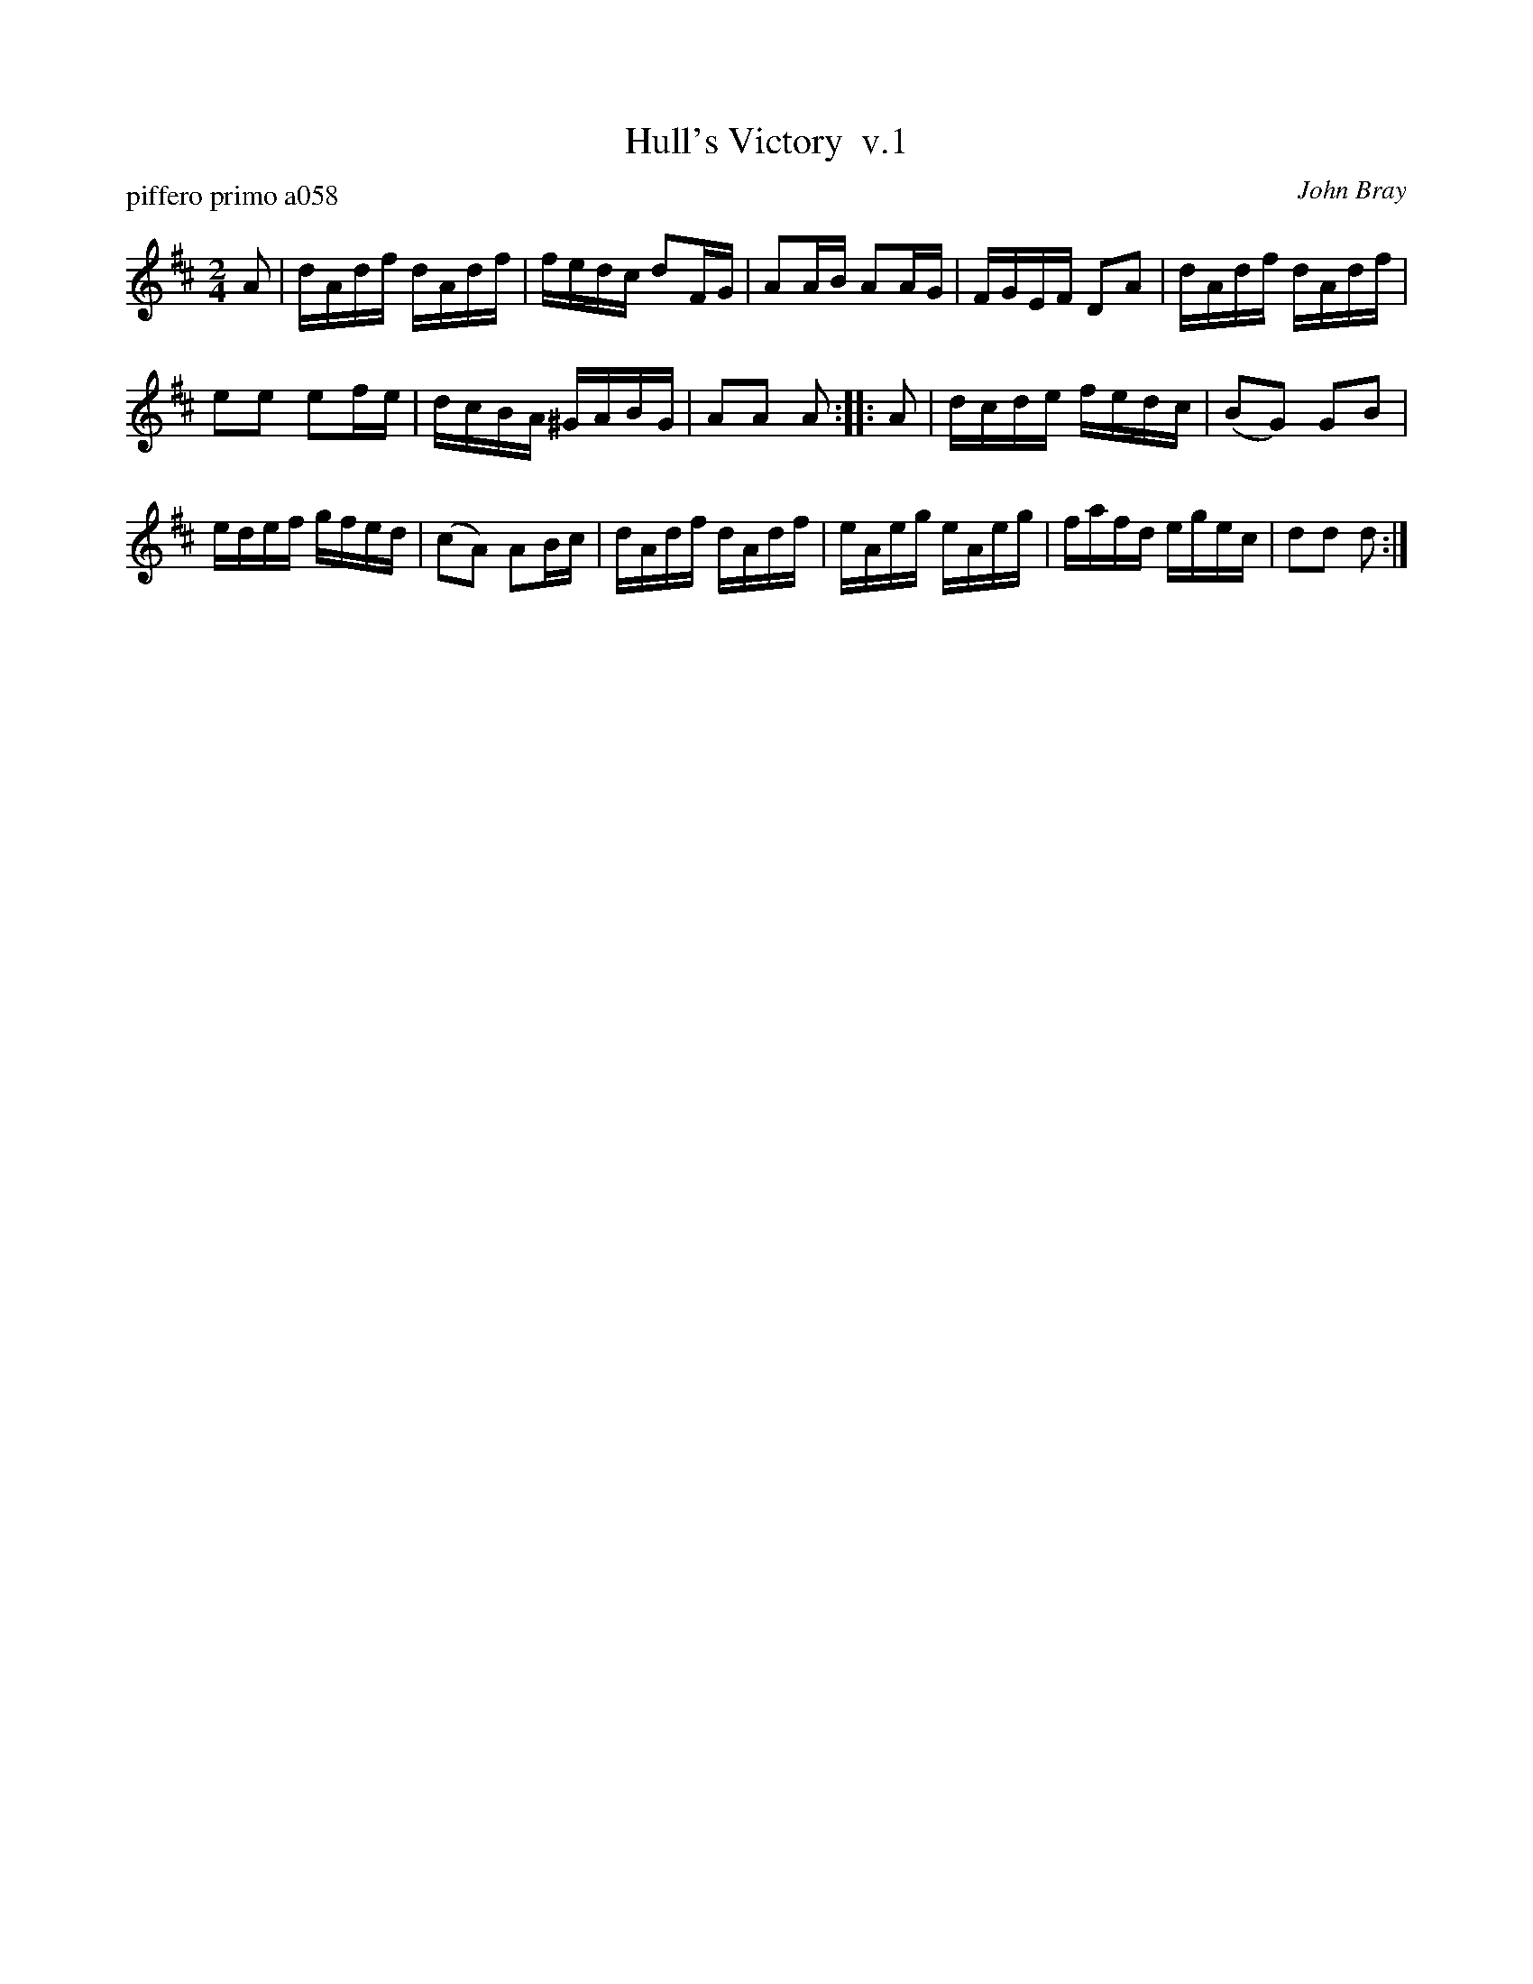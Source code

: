 X: 1
T: Hull's Victory  v.1
P: piffero primo a058
O: John Bray
%R: hornpipe, reel
F: http://ancients.sudburymuster.org/mus/ssp/pdf/NatthewsF.pdf
Z: 2019 John Chambers <jc:trillian.mit.edu>
M: 2/4
L: 1/16
K: D
A2 |\
dAdf dAdf | fedc d2FG | A2AB A2AG | FGEF D2A2 | dAdf dAdf |
e2e2 e2fe | dcBA ^GABG | A2A2 A2 :: A2 | dcde fedc | (B2G2) G2B2 |
edef gfed | (c2A2) A2Bc | dAdf dAdf | eAeg eAeg | fafd egec | d2d2 d2 :|
